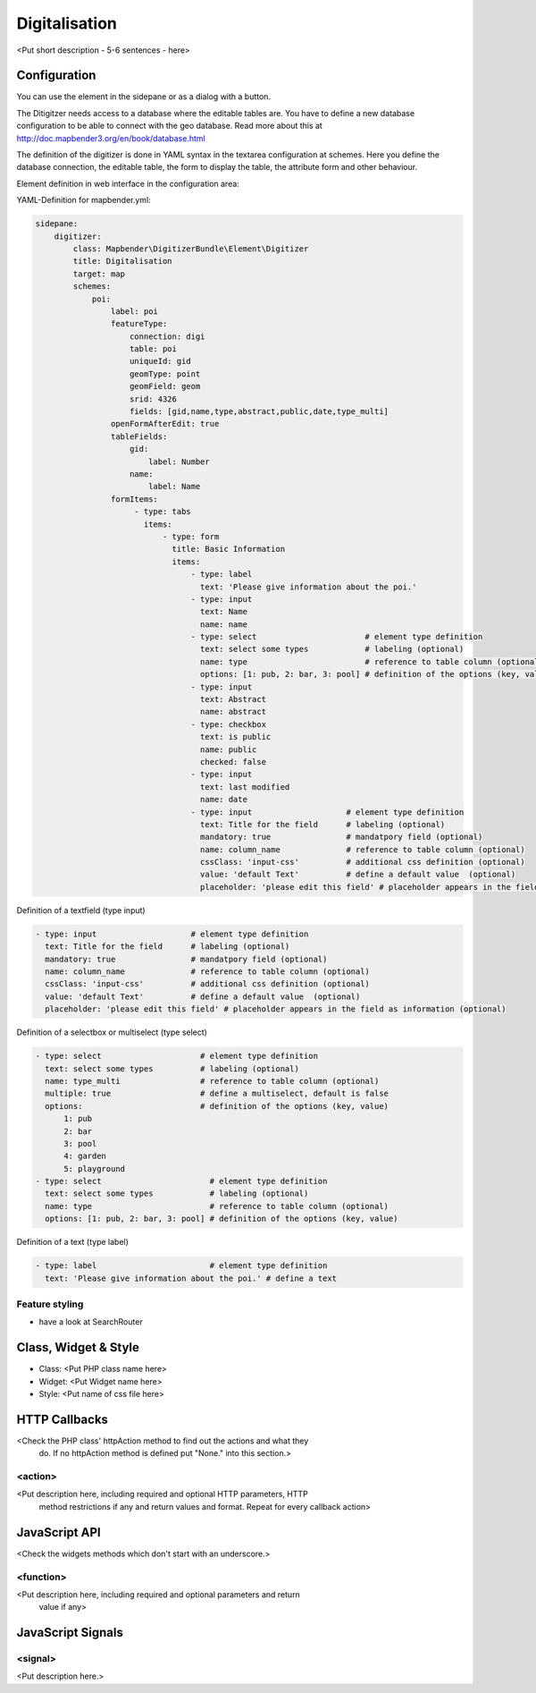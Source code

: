 .. _digitalisation:

Digitalisation
**********************************

<Put short description - 5-6 sentences - here>

.. image:: ../../../../../figures/digitization.png
     :scale: 80

Configuration
=============

.. image:: ../../../../../figures/digitization_configuration.png
     :scale: 80

You can use the element in the sidepane or as a dialog with a button.

The Ditigitzer needs access to a database where the editable tables are. You have to define a new database configuration to be able to connect with the geo database. Read more about this at http://doc.mapbender3.org/en/book/database.html

The definition of the digitizer is done in YAML syntax in the textarea configuration at schemes. Here you define the database connection, the editable table, the form to display the table, the attribute form and other behaviour.

Element definition in web interface in the configuration area:

YAML-Definition for mapbender.yml:

.. code-block:: yaml

                sidepane:
                    digitizer:
                        class: Mapbender\DigitizerBundle\Element\Digitizer
                        title: Digitalisation
                        target: map
                        schemes:
                            poi:
                                label: poi
                                featureType: 
                                    connection: digi
                                    table: poi
                                    uniqueId: gid
                                    geomType: point
                                    geomField: geom
                                    srid: 4326
                                    fields: [gid,name,type,abstract,public,date,type_multi]
                                openFormAfterEdit: true
                                tableFields:
                                    gid:
                                        label: Number
                                    name:
                                        label: Name
                                formItems:
                                     - type: tabs
                                       items:
                                           - type: form
                                             title: Basic Information
                                             items:
                                                 - type: label
                                                   text: 'Please give information about the poi.'
                                                 - type: input
                                                   text: Name
                                                   name: name
                                                 - type: select                       # element type definition
                                                   text: select some types            # labeling (optional)
                                                   name: type                         # reference to table column (optional)
                                                   options: [1: pub, 2: bar, 3: pool] # definition of the options (key, value)
                                                 - type: input
                                                   text: Abstract
                                                   name: abstract
                                                 - type: checkbox
                                                   text: is public
                                                   name: public
                                                   checked: false
                                                 - type: input
                                                   text: last modified
                                                   name: date
                                                 - type: input                    # element type definition
                                                   text: Title for the field      # labeling (optional)
                                                   mandatory: true                # mandatpory field (optional)
                                                   name: column_name              # reference to table column (optional)
                                                   cssClass: 'input-css'          # additional css definition (optional)
                                                   value: 'default Text'          # define a default value  (optional)
                                                   placeholder: 'please edit this field' # placeholder appears in the field as


Definition of a textfield (type input)

.. code-block:: yaml

                                                 - type: input                    # element type definition
                                                   text: Title for the field      # labeling (optional)
                                                   mandatory: true                # mandatpory field (optional)
                                                   name: column_name              # reference to table column (optional)
                                                   cssClass: 'input-css'          # additional css definition (optional)
                                                   value: 'default Text'          # define a default value  (optional)
                                                   placeholder: 'please edit this field' # placeholder appears in the field as information (optional)


Definition of a selectbox or multiselect (type select) 

.. code-block:: yaml

                                                 - type: select                     # element type definition
                                                   text: select some types          # labeling (optional)
                                                   name: type_multi                 # reference to table column (optional)                    
                                                   multiple: true                   # define a multiselect, default is false
                                                   options:                         # definition of the options (key, value)
                                                       1: pub
                                                       2: bar
                                                       3: pool
                                                       4: garden
                                                       5: playground
                                                 - type: select                       # element type definition
                                                   text: select some types            # labeling (optional)
                                                   name: type                         # reference to table column (optional)
                                                   options: [1: pub, 2: bar, 3: pool] # definition of the options (key, value)


Definition of a text (type label)

.. code-block:: yaml

                                                 - type: label                        # element type definition
                                                   text: 'Please give information about the poi.' # define a text 


Feature styling
----------------------
* have a look at SearchRouter


Class, Widget & Style
===========================

* Class: <Put PHP class name here>
* Widget: <Put Widget name here>
* Style: <Put name of css file here>


HTTP Callbacks
==============

<Check the PHP class' httpAction method to find out the actions and what they
 do. If no httpAction method is defined put "None." into this section.>

<action>
--------------------------------

<Put description here, including required and optional HTTP parameters, HTTP
 method restrictions if any and return values and format. Repeat for every
 callback action>

JavaScript API
==============

<Check the widgets methods which don't start with an underscore.>

<function>
----------

<Put description here, including required and optional parameters and return
 value if any>

JavaScript Signals
==================

<signal>
--------

<Put description here.>
